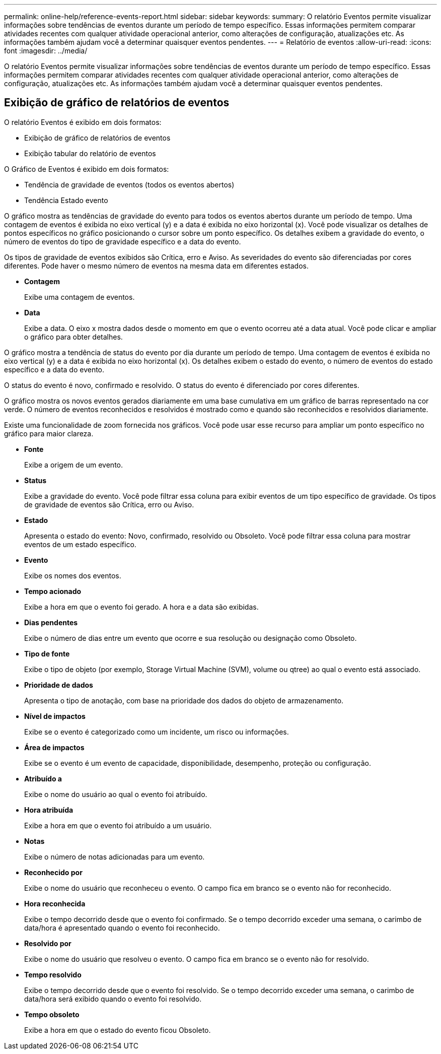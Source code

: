 ---
permalink: online-help/reference-events-report.html 
sidebar: sidebar 
keywords:  
summary: O relatório Eventos permite visualizar informações sobre tendências de eventos durante um período de tempo específico. Essas informações permitem comparar atividades recentes com qualquer atividade operacional anterior, como alterações de configuração, atualizações etc. As informações também ajudam você a determinar quaisquer eventos pendentes. 
---
= Relatório de eventos
:allow-uri-read: 
:icons: font
:imagesdir: ../media/


[role="lead"]
O relatório Eventos permite visualizar informações sobre tendências de eventos durante um período de tempo específico. Essas informações permitem comparar atividades recentes com qualquer atividade operacional anterior, como alterações de configuração, atualizações etc. As informações também ajudam você a determinar quaisquer eventos pendentes.



== Exibição de gráfico de relatórios de eventos

O relatório Eventos é exibido em dois formatos:

* Exibição de gráfico de relatórios de eventos
* Exibição tabular do relatório de eventos


O Gráfico de Eventos é exibido em dois formatos:

* Tendência de gravidade de eventos (todos os eventos abertos)
* Tendência Estado evento


O gráfico mostra as tendências de gravidade do evento para todos os eventos abertos durante um período de tempo. Uma contagem de eventos é exibida no eixo vertical (y) e a data é exibida no eixo horizontal (x). Você pode visualizar os detalhes de pontos específicos no gráfico posicionando o cursor sobre um ponto específico. Os detalhes exibem a gravidade do evento, o número de eventos do tipo de gravidade específico e a data do evento.

Os tipos de gravidade de eventos exibidos são Crítica, erro e Aviso. As severidades do evento são diferenciadas por cores diferentes. Pode haver o mesmo número de eventos na mesma data em diferentes estados.

* *Contagem*
+
Exibe uma contagem de eventos.

* *Data*
+
Exibe a data. O eixo x mostra dados desde o momento em que o evento ocorreu até a data atual. Você pode clicar e ampliar o gráfico para obter detalhes.



O gráfico mostra a tendência de status do evento por dia durante um período de tempo. Uma contagem de eventos é exibida no eixo vertical (y) e a data é exibida no eixo horizontal (x). Os detalhes exibem o estado do evento, o número de eventos do estado específico e a data do evento.

O status do evento é novo, confirmado e resolvido. O status do evento é diferenciado por cores diferentes.

O gráfico mostra os novos eventos gerados diariamente em uma base cumulativa em um gráfico de barras representado na cor verde. O número de eventos reconhecidos e resolvidos é mostrado como e quando são reconhecidos e resolvidos diariamente.

Existe uma funcionalidade de zoom fornecida nos gráficos. Você pode usar esse recurso para ampliar um ponto específico no gráfico para maior clareza.

* *Fonte*
+
Exibe a origem de um evento.

* *Status*
+
Exibe a gravidade do evento. Você pode filtrar essa coluna para exibir eventos de um tipo específico de gravidade. Os tipos de gravidade de eventos são Crítica, erro ou Aviso.

* *Estado*
+
Apresenta o estado do evento: Novo, confirmado, resolvido ou Obsoleto. Você pode filtrar essa coluna para mostrar eventos de um estado específico.

* *Evento*
+
Exibe os nomes dos eventos.

* *Tempo acionado*
+
Exibe a hora em que o evento foi gerado. A hora e a data são exibidas.

* *Dias pendentes*
+
Exibe o número de dias entre um evento que ocorre e sua resolução ou designação como Obsoleto.

* *Tipo de fonte*
+
Exibe o tipo de objeto (por exemplo, Storage Virtual Machine (SVM), volume ou qtree) ao qual o evento está associado.

* *Prioridade de dados*
+
Apresenta o tipo de anotação, com base na prioridade dos dados do objeto de armazenamento.

* *Nível de impactos*
+
Exibe se o evento é categorizado como um incidente, um risco ou informações.

* *Área de impactos*
+
Exibe se o evento é um evento de capacidade, disponibilidade, desempenho, proteção ou configuração.

* *Atribuído a*
+
Exibe o nome do usuário ao qual o evento foi atribuído.

* *Hora atribuída*
+
Exibe a hora em que o evento foi atribuído a um usuário.

* *Notas*
+
Exibe o número de notas adicionadas para um evento.

* *Reconhecido por*
+
Exibe o nome do usuário que reconheceu o evento. O campo fica em branco se o evento não for reconhecido.

* *Hora reconhecida*
+
Exibe o tempo decorrido desde que o evento foi confirmado. Se o tempo decorrido exceder uma semana, o carimbo de data/hora é apresentado quando o evento foi reconhecido.

* *Resolvido por*
+
Exibe o nome do usuário que resolveu o evento. O campo fica em branco se o evento não for resolvido.

* *Tempo resolvido*
+
Exibe o tempo decorrido desde que o evento foi resolvido. Se o tempo decorrido exceder uma semana, o carimbo de data/hora será exibido quando o evento foi resolvido.

* *Tempo obsoleto*
+
Exibe a hora em que o estado do evento ficou Obsoleto.


